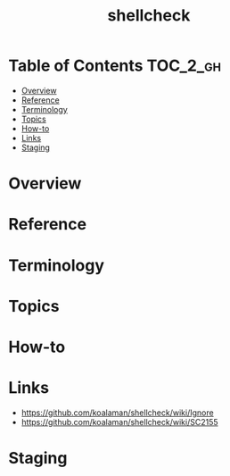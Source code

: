 #+TITLE: shellcheck

* Table of Contents :TOC_2_gh:
- [[#overview][Overview]]
- [[#reference][Reference]]
- [[#terminology][Terminology]]
- [[#topics][Topics]]
- [[#how-to][How-to]]
- [[#links][Links]]
- [[#staging][Staging]]

* Overview
* Reference
* Terminology
* Topics
* How-to
* Links
- https://github.com/koalaman/shellcheck/wiki/Ignore
- https://github.com/koalaman/shellcheck/wiki/SC2155

* Staging
